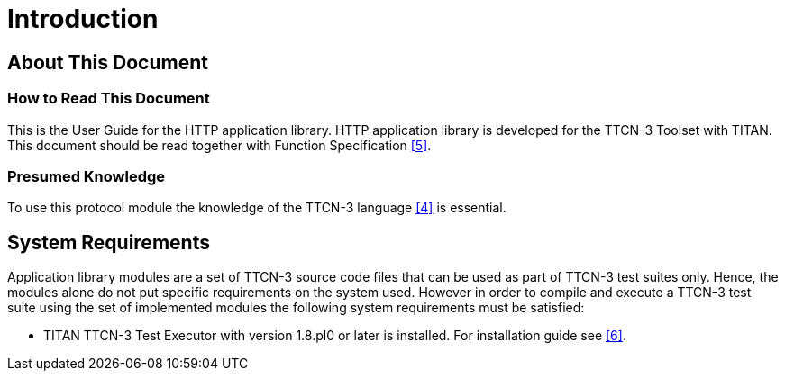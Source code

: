 = Introduction

== About This Document

=== How to Read This Document

This is the User Guide for the HTTP application library. HTTP application library is developed for the TTCN-3 Toolset with TITAN. This document should be read together with Function Specification <<6-references.adoc#_5, [5]>>.

=== Presumed Knowledge

To use this protocol module the knowledge of the TTCN-3 language <<6-references.adoc#_4, [4]>> is essential.

== System Requirements

Application library modules are a set of TTCN-3 source code files that can be used as part of TTCN-3 test suites only. Hence, the modules alone do not put specific requirements on the system used. However in order to compile and execute a TTCN-3 test suite using the set of implemented modules the following system requirements must be satisfied:

* TITAN TTCN-3 Test Executor with version 1.8.pl0 or later is installed. For installation guide see <<6-references.adoc#_6, [6]>>.
